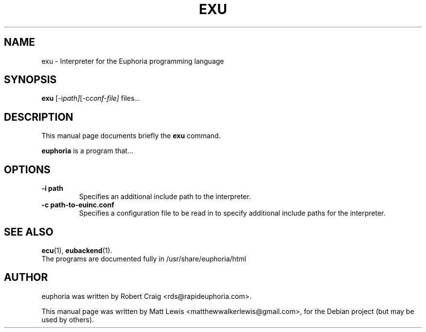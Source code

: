 .\"                                      Hey, EMACS: -*- nroff -*-
.\" First parameter, NAME, should be all caps
.\" Second parameter, SECTION, should be 1-8, maybe w/ subsection
.\" other parameters are allowed: see man(7), man(1)
.TH EXU 1 "December 30, 2007"
.\" Please adjust this date whenever revising the manpage.
.\"
.\" Some roff macros, for reference:
.\" .nh        disable hyphenation
.\" .hy        enable hyphenation
.\" .ad l      left justify
.\" .ad b      justify to both left and right margins
.\" .nf        disable filling
.\" .fi        enable filling
.\" .br        insert line break
.\" .sp <n>    insert n+1 empty lines
.\" for manpage-specific macros, see man(7)
.SH NAME
exu \- Interpreter for the Euphoria programming language
.SH SYNOPSIS
.B exu
.RI [-i path] [-c conf-file] " files" ...
.br
.SH DESCRIPTION
This manual page documents briefly the
.B exu
command.
.PP
.\" TeX users may be more comfortable with the \fB<whatever>\fP and
.\" \fI<whatever>\fP escape sequences to invode bold face and italics, 
.\" respectively.
\fBeuphoria\fP is a program that...
.SH OPTIONS
.TP
.B \-i path
Specifies an additional include path to the interpreter.
.TP
.B \-c path-to-euinc.conf
Specifies a configuration file to be read in to specify additional
include paths for the interpreter.
.SH SEE ALSO
.BR ecu (1),
.BR eubackend (1).
.br
The programs are documented fully
in /usr/share/euphoria/html
.SH AUTHOR
euphoria was written by Robert Craig <rds@rapideuphoria.com>.
.PP
This manual page was written by Matt Lewis <matthewwalkerlewis@gmail.com>,
for the Debian project (but may be used by others).
